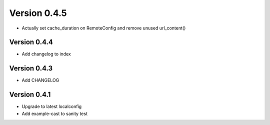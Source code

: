 Version 0.4.5
================================================================================

* Actually set cache_duration on RemoteConfig and remove unused url_content()


Version 0.4.4
--------------------------------------------------------------------------------

* Add changelog to index


Version 0.4.3
--------------------------------------------------------------------------------

* Add CHANGELOG

Version 0.4.1
--------------------------------------------------------------------------------

* Upgrade to latest localconfig

* Add example-cast to sanity test

